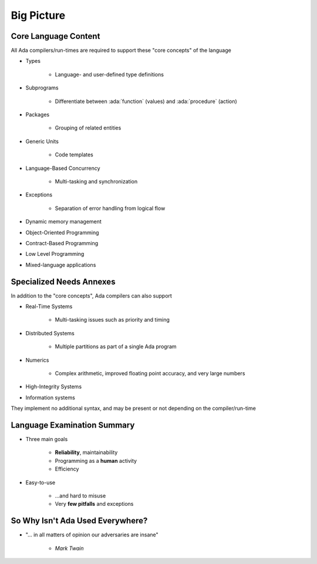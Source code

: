 =============
Big Picture
=============

-----------------------
Core Language Content
-----------------------

All Ada compilers/run-times are required to support these "core concepts" of the language

* Types 

   * Language- and user-defined type definitions

* Subprograms

   * Differentiate between :ada:`function` (values) and :ada:`procedure` (action)

* Packages

   * Grouping of related entities

* Generic Units

   * Code templates

* Language-Based Concurrency

   * Multi-tasking and synchronization

* Exceptions

   * Separation of error handling from logical flow

* Dynamic memory management
* Object-Oriented Programming
* Contract-Based Programming
* Low Level Programming
* Mixed-language applications

---------------------------
Specialized Needs Annexes
---------------------------

In addition to the "core concepts", Ada compilers can also support 

* Real-Time Systems

   * Multi-tasking issues such as priority and timing

* Distributed Systems

   * Multiple partitions as part of a single Ada program

* Numerics

   * Complex arithmetic, improved floating point accuracy, and very large numbers

* High-Integrity Systems
* Information systems

They implement no additional syntax, and may be present or not depending on the compiler/run-time

------------------------------
Language Examination Summary
------------------------------

* Three main goals

   - **Reliability**, maintainability
   - Programming as a **human** activity
   - Efficiency

* Easy-to-use

   - ...and hard to misuse
   - Very **few pitfalls** and exceptions

-----------------------------------
So Why Isn't Ada Used Everywhere?
-----------------------------------

.. container:: columns

 .. container:: column

    * "... in all matters of opinion our adversaries are insane"

       - *Mark Twain*

 .. container:: column

    .. image:: mark_twain.jpeg

